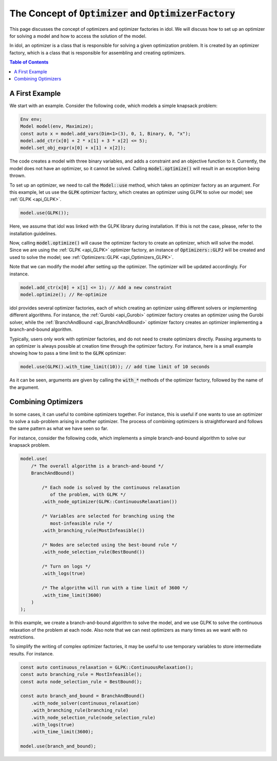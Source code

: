 .. role:: cpp(code)
   :language: cpp

The Concept of :code:`Optimizer` and :code:`OptimizerFactory`
=============================================================

This page discusses the concept of optimizers and optimizer factories in idol.
We will discuss how to set up an optimizer for solving a model and how to access the solution of the model.

In idol, an optimizer is a class that is responsible for solving a given optimization problem.
It is created by an optimizer factory, which is a class that is responsible for assembling and creating optimizers.

.. contents:: Table of Contents
    :local:
    :depth: 2

A First Example
---------------

We start with an example. Consider the following code, which models a simple knapsack problem:

.. code:: cpp

    Env env;
    Model model(env, Maximize);
    const auto x = model.add_vars(Dim<1>(3), 0, 1, Binary, 0, "x");
    model.add_ctr(x[0] + 2 * x[1] + 3 * x[2] <= 5);
    model.set_obj_expr(x[0] + x[1] + x[2]);

The code creates a model with three binary variables, and adds a constraint and an objective function to it.
Currently, the model does not have an optimizer, so it cannot be solved.
Calling :code:`model.optimize()` will result in an exception being thrown.

To set up an optimizer, we need to call the :code:`Model::use` method, which takes an optimizer factory as an argument.
For this example, let us use the :code:`GLPK` optimizer factory, which creates an optimizer using GLPK to solve our model; see :ref:`GLPK <api_GLPK>`.

.. code:: cpp

    model.use(GLPK());

Here, we assume that idol was linked with the GLPK library during installation. If this is not the case, please, refer to
the installation guidelines.

Now, calling :code:`model.optimize()` will cause the optimizer factory to create an optimizer, which will solve the model.
Since we are using the :ref:`GLPK <api_GLPK>` optimizer factory, an instance of :code:`Optimizers::GLPJ`
will be created and used to solve the model; see :ref:`Optimizers::GLPK <api_Optimizers_GLPK>`.

Note that we can modify the model after setting up the optimizer. The optimizer will be updated accordingly. For instance.

.. code::

    model.add_ctr(x[0] + x[1] <= 1); // Add a new constraint
    model.optimize(); // Re-optimize

idol provides several optimizer factories, each of which creating an optimizer using different solvers or implementing different algorithms.
For instance, the :ref:`Gurobi <api_Gurobi>` optimizer factory creates an optimizer using the Gurobi solver,
while the :ref:`BranchAndBound <api_BranchAndBound>` optimizer factory creates an optimizer implementing a branch-and-bound algorithm.

Typically, users only work with optimizer factories, and do not need to create optimizers directly.
Passing arguments to an optimizer is always possible at creation time through the optimizer factory.
For instance, here is a small example showing how to pass a time limit to the :code:`GLPK` optimizer:

.. code::

    model.use(GLPK().with_time_limit(10)); // add time limit of 10 seconds

As it can be seen, arguments are given by calling the :code:`with_*` methods of the optimizer factory, followed by the name of the argument.

Combining Optimizers
--------------------

In some cases, it can useful to combine optimizers together. For instance, this is useful if one wants to use an optimizer
to solve a sub-problem arising in another optimizer.
The process of combining optimizers is straightforward and follows the same pattern as what we have seen so far.

For instance, consider the following code, which implements a simple branch-and-bound algorithm to solve our knapsack problem.

.. code:: cpp

    model.use(
        /* The overall algorithm is a branch-and-bound */
        BranchAndBound()

            /* Each node is solved by the continuous relaxation
               of the problem, with GLPK */
            .with_node_optimizer(GLPK::ContinuousRelaxation())

            /* Variables are selected for branching using the
               most-infeasible rule */
            .with_branching_rule(MostInfeasible())

            /* Nodes are selected using the best-bound rule */
            .with_node_selection_rule(BestBound())

            /* Turn on logs */
            .with_logs(true)

            /* The algorithm will run with a time limit of 3600 */
            .with_time_limit(3600)
        )
    );

In this example, we create a branch-and-bound algorithm to solve the model, and we use GLPK to solve the continuous relaxation of the problem at each node.
Also note that we can nest optimizers as many times as we want with no restrictions.

To simplify the writing of complex optimizer factories, it may be useful to use temporary variables to store intermediate results.
For instance.

.. code:: cpp

    const auto continuous_relaxation = GLPK::ContinuousRelaxation();
    const auto branching_rule = MostInfeasible();
    const auto node_selection_rule = BestBound();

    const auto branch_and_bound = BranchAndBound()
        .with_node_solver(continuous_relaxation)
        .with_branching_rule(branching_rule)
        .with_node_selection_rule(node_selection_rule)
        .with_logs(true)
        .with_time_limit(3600);

    model.use(branch_and_bound);
